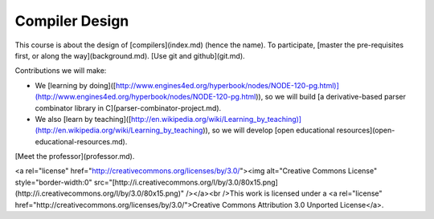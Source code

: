 Compiler Design
===============

This course is about the design of [compilers](index.md) (hence the
name). To participate, [master the pre-requisites first, or along the
way](background.md). [Use git and github](git.md).

Contributions we will make:

-   We [learning by
    doing]([http://www.engines4ed.org/hyperbook/nodes/NODE-120-pg.html)](http://www.engines4ed.org/hyperbook/nodes/NODE-120-pg.html)),
    so we will build [a derivative-based parser combinator library in
    C](parser-combinator-project.md).
-   We also [learn by
    teaching]([http://en.wikipedia.org/wiki/Learning\_by\_teaching)](http://en.wikipedia.org/wiki/Learning_by_teaching)),
    so we will develop [open educational
    resources](open-educational-resources.md).

[Meet the professor](professor.md).

\<a rel="license"
href="http://creativecommons.org/licenses/by/3.0/"\>\<img alt="Creative
Commons License" style="border-width:0"
src="[http://i.creativecommons.org/l/by/3.0/80x15.png](http://i.creativecommons.org/l/by/3.0/80x15.png)"
/\>\</a\>\<br /\>This work is licensed under a \<a rel="license"
href="http://creativecommons.org/licenses/by/3.0/"\>Creative Commons
Attribution 3.0 Unported License\</a\>.
